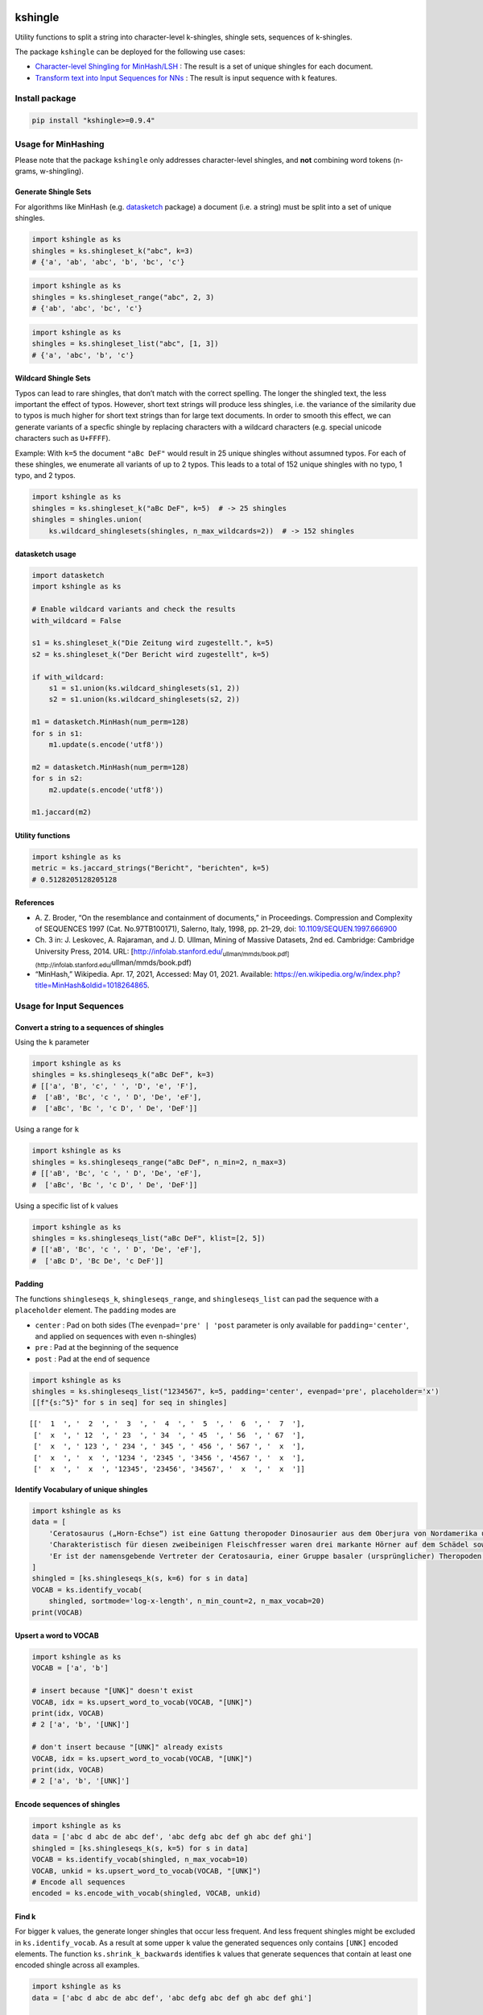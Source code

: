 |PyPI version| |DOI| |kshingle| |Total alerts| |Language grade: Python|

kshingle
========

Utility functions to split a string into character-level k-shingles,
shingle sets, sequences of k-shingles.

The package ``kshingle`` can be deployed for the following use cases:

-  `Character-level Shingling for MinHash/LSH <#usage-for-minhashing>`__
   : The result is a set of unique shingles for each document.
-  `Transform text into Input Sequences for
   NNs <#usage-for-input-sequences>`__ : The result is input sequence
   with k features.

Install package
---------------

.. code:: sh

   pip install "kshingle>=0.9.4"

Usage for MinHashing
--------------------

Please note that the package ``kshingle`` only addresses character-level
shingles, and **not** combining word tokens (n-grams, w-shingling).

Generate Shingle Sets
~~~~~~~~~~~~~~~~~~~~~

For algorithms like MinHash
(e.g. `datasketch <https://github.com/ekzhu/datasketch>`__ package) a
document (i.e. a string) must be split into a set of unique shingles.

.. code:: py

   import kshingle as ks
   shingles = ks.shingleset_k("abc", k=3)
   # {'a', 'ab', 'abc', 'b', 'bc', 'c'}

.. code:: py

   import kshingle as ks
   shingles = ks.shingleset_range("abc", 2, 3)
   # {'ab', 'abc', 'bc', 'c'}

.. code:: py

   import kshingle as ks
   shingles = ks.shingleset_list("abc", [1, 3])
   # {'a', 'abc', 'b', 'c'}

Wildcard Shingle Sets
~~~~~~~~~~~~~~~~~~~~~

Typos can lead to rare shingles, that don’t match with the correct
spelling. The longer the shingled text, the less important the effect of
typos. However, short text strings will produce less shingles, i.e. the
variance of the similarity due to typos is much higher for short text
strings than for large text documents. In order to smooth this effect,
we can generate variants of a specfic shingle by replacing characters
with a wildcard characters (e.g. special unicode characters such as
``U+FFFF``).

Example: With ``k=5`` the document ``"aBc DeF"`` would result in 25
unique shingles without assumned typos. For each of these shingles, we
enumerate all variants of up to 2 typos. This leads to a total of 152
unique shingles with no typo, 1 typo, and 2 typos.

.. code:: py

   import kshingle as ks
   shingles = ks.shingleset_k("aBc DeF", k=5)  # -> 25 shingles
   shingles = shingles.union(
       ks.wildcard_shinglesets(shingles, n_max_wildcards=2))  # -> 152 shingles

datasketch usage
~~~~~~~~~~~~~~~~

.. code:: py

   import datasketch
   import kshingle as ks

   # Enable wildcard variants and check the results
   with_wildcard = False

   s1 = ks.shingleset_k("Die Zeitung wird zugestellt.", k=5)
   s2 = ks.shingleset_k("Der Bericht wird zugestellt", k=5)

   if with_wildcard:
       s1 = s1.union(ks.wildcard_shinglesets(s1, 2))
       s2 = s1.union(ks.wildcard_shinglesets(s2, 2))

   m1 = datasketch.MinHash(num_perm=128)
   for s in s1:
       m1.update(s.encode('utf8'))

   m2 = datasketch.MinHash(num_perm=128)
   for s in s2:
       m2.update(s.encode('utf8'))

   m1.jaccard(m2)

Utility functions
~~~~~~~~~~~~~~~~~

.. code:: py

   import kshingle as ks
   metric = ks.jaccard_strings("Bericht", "berichten", k=5)
   # 0.5128205128205128

References
~~~~~~~~~~

-  A. Z. Broder, “On the resemblance and containment of documents,” in
   Proceedings. Compression and Complexity of SEQUENCES 1997 (Cat.
   No.97TB100171), Salerno, Italy, 1998, pp. 21–29, doi:
   `10.1109/SEQUEN.1997.666900 <https://doi.org/10.1109/SEQUEN.1997.666900>`__
-  Ch. 3 in: J. Leskovec, A. Rajaraman, and J. D. Ullman, Mining of
   Massive Datasets, 2nd ed. Cambridge: Cambridge University Press,
   2014. URL:
   [http://infolab.stanford.edu/:sub:`ullman/mmds/book.pdf](http://infolab.stanford.edu/`\ ullman/mmds/book.pdf)
-  “MinHash,” Wikipedia. Apr. 17, 2021, Accessed: May 01, 2021.
   Available:
   https://en.wikipedia.org/w/index.php?title=MinHash&oldid=1018264865.

Usage for Input Sequences
-------------------------

Convert a string to a sequences of shingles
~~~~~~~~~~~~~~~~~~~~~~~~~~~~~~~~~~~~~~~~~~~

Using the ``k`` parameter

.. code:: py

   import kshingle as ks
   shingles = ks.shingleseqs_k("aBc DeF", k=3)
   # [['a', 'B', 'c', ' ', 'D', 'e', 'F'],
   #  ['aB', 'Bc', 'c ', ' D', 'De', 'eF'],
   #  ['aBc', 'Bc ', 'c D', ' De', 'DeF']]

Using a range for ``k``

.. code:: py

   import kshingle as ks
   shingles = ks.shingleseqs_range("aBc DeF", n_min=2, n_max=3)
   # [['aB', 'Bc', 'c ', ' D', 'De', 'eF'],
   #  ['aBc', 'Bc ', 'c D', ' De', 'DeF']]

Using a specific list of k values

.. code:: py

   import kshingle as ks
   shingles = ks.shingleseqs_list("aBc DeF", klist=[2, 5])
   # [['aB', 'Bc', 'c ', ' D', 'De', 'eF'],
   #  ['aBc D', 'Bc De', 'c DeF']]

Padding
~~~~~~~

The functions ``shingleseqs_k``, ``shingleseqs_range``, and
``shingleseqs_list`` can pad the sequence with a ``placeholder``
element. The ``padding`` modes are

-  ``center`` : Pad on both sides (The ``evenpad='pre' | 'post``
   parameter is only available for ``padding='center'``, and applied on
   sequences with even ``n``-shingles)
-  ``pre`` : Pad at the beginning of the sequence
-  ``post`` : Pad at the end of sequence

.. code:: py

   import kshingle as ks
   shingles = ks.shingleseqs_list("1234567", k=5, padding='center', evenpad='pre', placeholder='x')
   [[f"{s:^5}" for s in seq] for seq in shingles]

::

   [['  1  ', '  2  ', '  3  ', '  4  ', '  5  ', '  6  ', '  7  '],
    ['  x  ', ' 12  ', ' 23  ', ' 34  ', ' 45  ', ' 56  ', ' 67  '],
    ['  x  ', ' 123 ', ' 234 ', ' 345 ', ' 456 ', ' 567 ', '  x  '],
    ['  x  ', '  x  ', '1234 ', '2345 ', '3456 ', '4567 ', '  x  '],
    ['  x  ', '  x  ', '12345', '23456', '34567', '  x  ', '  x  ']]

Identify Vocabulary of unique shingles
~~~~~~~~~~~~~~~~~~~~~~~~~~~~~~~~~~~~~~

.. code:: py

   import kshingle as ks
   data = [
       'Cerato­saurus („Horn-Echse“) ist eine Gattung theropoder Dino­saurier aus dem Ober­jura von Nord­ame­rika und Europa.',
       'Charak­teris­tisch für diesen zwei­beini­gen Fleisch­fresser waren drei markante Hörner auf dem Schädel sowie eine Reihe kleiner Osteo­derme (Haut­knochen­platten), die über Hals, Rücken und Schwanz ver­lief.',
       'Er ist der namens­gebende Vertre­ter der Cerato­sauria, einer Gruppe basaler (ursprüng­licher) Thero­poden.'
   ]
   shingled = [ks.shingleseqs_k(s, k=6) for s in data]
   VOCAB = ks.identify_vocab(
       shingled, sortmode='log-x-length', n_min_count=2, n_max_vocab=20)
   print(VOCAB)

Upsert a word to VOCAB
~~~~~~~~~~~~~~~~~~~~~~

.. code:: py

   import kshingle as ks
   VOCAB = ['a', 'b']

   # insert because "[UNK]" doesn't exist
   VOCAB, idx = ks.upsert_word_to_vocab(VOCAB, "[UNK]")
   print(idx, VOCAB)
   # 2 ['a', 'b', '[UNK]']

   # don't insert because "[UNK]" already exists
   VOCAB, idx = ks.upsert_word_to_vocab(VOCAB, "[UNK]")
   print(idx, VOCAB)
   # 2 ['a', 'b', '[UNK]']

Encode sequences of shingles
~~~~~~~~~~~~~~~~~~~~~~~~~~~~

.. code:: py

   import kshingle as ks
   data = ['abc d abc de abc def', 'abc defg abc def gh abc def ghi']
   shingled = [ks.shingleseqs_k(s, k=5) for s in data]
   VOCAB = ks.identify_vocab(shingled, n_max_vocab=10)
   VOCAB, unkid = ks.upsert_word_to_vocab(VOCAB, "[UNK]")
   # Encode all sequences
   encoded = ks.encode_with_vocab(shingled, VOCAB, unkid)

Find k
~~~~~~

For bigger ``k`` values, the generate longer shingles that occur less
frequent. And less frequent shingles might be excluded in
``ks.identify_vocab``. As a result at some upper ``k`` value the
generated sequences only contains ``[UNK]`` encoded elements. The
function ``ks.shrink_k_backwards`` identifies ``k`` values that generate
sequences that contain at least one encoded shingle across all examples.

.. code:: py

   import kshingle as ks
   data = ['abc d abc de abc def', 'abc defg abc def gh abc def ghi']

   # Step 1: Build a VOCAB
   shingled = [ks.shingleseqs_k(s, k=9) for s in data]
   VOCAB = ks.identify_vocab(shingled, n_max_vocab=10)
   VOCAB, unkid = ks.upsert_word_to_vocab(VOCAB, "[UNK]")
   encoded = ks.encode_with_vocab(shingled, VOCAB, unkid)
   # Identify k's that are actually used
   klist = ks.shrink_k_backwards(encoded, unkid)

   # Step 2: Shingle sequences again
   shingled = [ks.shingleseqs_list(s, klist=klist) for s in data]
   encoded = encode_with_vocab(shingled, VOCAB, unkid)
   # ...

Collectively Exhaustive Wildcard Shingling (CEWS)
-------------------------------------------------

CEWS is a selection algorithm for k-shingles with wildcards to build a
vocabulary list.

Extract and count shingles
~~~~~~~~~~~~~~~~~~~~~~~~~~

First, build a database ``db`` with shingles as keys and the occurence
within a corpus as values.

.. code:: py

   from collections import Counter
   import kshingle as ks
   import itertools

   # load the corpora
   docs = ["...", "..."]

   # loop over all documents
   db = Counter()
   for doc in docs:
       # extract all shingles of different k-length (no wildcards!)
       shingles = ks.shingleseqs_k(doc, k=5)  # bump it up to 8
       # count all unique shingles, and add the result
       db += Counter(itertools.chain(*shingles))

   db = dict(db)
   len(db)

Extra: Augment text by adding typological errors
~~~~~~~~~~~~~~~~~~~~~~~~~~~~~~~~~~~~~~~~~~~~~~~~

In order to increase the generalizibility of a trained ML model, we can
use text augmentation to produce possible edge case of errornous text.
High quality corpora try to avoid such errors, and corpora based
laymen’s text might not include each possible edge case.

.. code:: py

   import augtxt.keyboard_layouts as kbl
   from augtxt.augmenters import wordaug
   import numpy as np
   from collections import Counter

   # Augmentation settings: Probability of typological errors
   settings = [
       {'p': 0.50, 'fn': 'typo.drop_n_next_twice', 'args': {'loc': ['m', 'e'], 'keep_case': [True, False]} },
       {'p': 0.50, 'fn': 'typo.swap_consecutive', 'args': {'loc': ['m', 'e'], 'keep_case': [True, False]} },
       {'p': 0.25, 'fn': 'typo.pressed_twice', 'args': {'loc': 'u', 'keep_case': [True, False]} },
       {'p': 0.25, 'fn': 'typo.drop_char', 'args': {'loc': ['m', 'e'], 'keep_case': [True, False]} },
       {'p': 0.25, 'fn': 'typo.pressed_shiftalt', 'args': {'loc': ['b', 'm'], 'keymap': kbl.macbook_us, 'trans': kbl.keyboard_transprob}},
   ]
   # Number of augmentation rounds (i.e. the total count will be 10-1000x larger)
   n_augm_rounds = 10
   # maximum percentage of augmentions
   pct_augmented = 0.1 
   pct_augmented *= (1.0 + np.prod([cfg['p'] for cfg in settings]))
   # Count factor for original shingle
   n_factor_original = int((n_augm_rounds / pct_augmented) * (1 - pct_augmented))
   # reproducibility
   np.random.seed(seed=42)

   # loop over shingle frequency database (`db`)
   db2 = Counter()
   for original in db.keys():
       augmented = [wordaug(original, settings) for _ in range(n_augm_rounds)]
       # count all unique augmented shingles, and add the result
       db2 += Counter(augmented)
       # count the original shingle
       db2[original] += n_factor_original

   db2 = dict(db2)
   len(db2)

Select the shingles (CEWS), create pattern list, and encode data
~~~~~~~~~~~~~~~~~~~~~~~~~~~~~~~~~~~~~~~~~~~~~~~~~~~~~~~~~~~~~~~~

.. code:: py

   # use `db` or `db2` (see above)
   import kshingle as ks
   memo = ks.cews(db2, max_wildcards=1, min_samples_leaf=10, threshold=0.9)

   # ensure that certain shingles are in the memoization cache
   #memo = {k: db[k] for k in ["i.e.", "e.g."]}
   #memo = ks.cews(db2, memo=memo, max_wildcards=1, min_samples_leaf=10, threshold=0.9)

   # `min_samples_leaf` as pecentage
   #memo = ks.cews(db2, max_wildcards=1, min_samples_leaf=0.0005, threshold=0.9)

   # try to stop early when reaching a target vocab size
   #memo = ks.cews(db2, max_wildcards=1, vocab_size=500, min_samples_leaf='auto', threshold=0.9)

   # test rare edge cases first
   #memo = ks.cews(db2, max_wildcards=1, priority='rare', min_samples_leaf=1, threshold=0.9)

   # Build a pattern list
   PATTERNS = ks.shingles_to_patterns(memo, wildcard='\uFFFF')
   unkid = len(PATTERNS)

Finally, we can start to encode data

.. code:: py

   # generate all shingles
   shingled = [ks.shingleseqs_k(doc, k=5) for doc in docs]

   # Encode data
   encoded = ks.encode_with_patterns(shingled, PATTERNS, unkid)

Appendix
--------

Installation
~~~~~~~~~~~~

The ``kshingle`` `git repo <http://github.com/ulf1/kshingle>`__ is
available as `PyPi package <https://pypi.org/project/kshingle>`__

::

   pip install kshingle
   pip install git+ssh://git@github.com/ulf1/kshingle.git

Commands
~~~~~~~~

Install a virtual environment

::

   python3 -m venv .venv
   source .venv/bin/activate
   pip install --upgrade pip
   pip install -r requirements.txt --no-cache-dir
   pip install -r requirements-dev.txt --no-cache-dir

(If your git repo is stored in a folder with whitespaces, then don’t use
the subfolder ``.venv``. Use an absolute path without whitespaces.)

Python commands

-  Check syntax:
   ``flake8 --ignore=F401 --exclude=$(grep -v '^#' .gitignore | xargs | sed -e 's/ /,/g')``
-  Run Unit Tests: ``pytest``

Publish

.. code:: sh

   pandoc README.md --from markdown --to rst -s -o README.rst
   python setup.py sdist 
   twine upload -r pypi dist/*

Clean up

::

   find . -type f -name "*.pyc" | xargs rm
   find . -type d -name "__pycache__" | xargs rm -r
   rm -r .pytest_cache
   rm -r .venv

Support
~~~~~~~

Please `open an issue <https://github.com/ulf1/kshingle/issues/new>`__
for support.

Contributing
~~~~~~~~~~~~

Please contribute using `Github
Flow <https://guides.github.com/introduction/flow/>`__. Create a branch,
add commits, and `open a pull
request <https://github.com/ulf1/kshingle/compare/>`__.

.. |PyPI version| image:: https://badge.fury.io/py/kshingle.svg
   :target: https://badge.fury.io/py/kshingle
.. |DOI| image:: https://zenodo.org/badge/317843267.svg
   :target: https://zenodo.org/badge/latestdoi/317843267
.. |kshingle| image:: https://snyk.io/advisor/python/kshingle/badge.svg
   :target: https://snyk.io/advisor/python/kshingle
.. |Total alerts| image:: https://img.shields.io/lgtm/alerts/g/ulf1/kshingle.svg?logo=lgtm&logoWidth=18
   :target: https://lgtm.com/projects/g/ulf1/kshingle/alerts/
.. |Language grade: Python| image:: https://img.shields.io/lgtm/grade/python/g/ulf1/kshingle.svg?logo=lgtm&logoWidth=18
   :target: https://lgtm.com/projects/g/ulf1/kshingle/context:python
